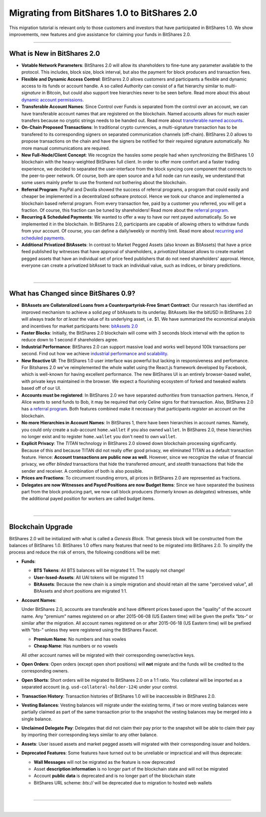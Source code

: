 
Migrating from BitShares 1.0 to BitShares 2.0
====================================================

This migration tutorial is relevant only to those customers and investors that
have participated in BitShares 1.0. We show improvements, new features and give
assistance for claiming your funds in BitShares 2.0.

-----------------

.. _what-is-new:

What is New in BitShares 2.0
-----------------------------


* **Votable Network Parameters**: 
  BitShares 2.0 will allow its shareholders to fine-tune any parameter
  available to the protocol. This includes, block size, block interval, but
  also the payment for block producers and transaction fees.

* **Flexible and Dynamic Access Control**:
  BitShares 2.0 allows customers and participants a flexible and dynamic
  access to its funds or account handle. A so called *Authority* can consist of
  a flat hierarchy similar to *multi-signature* in Bitcoin, but could also
  support tree hierarchies never to be seen before. Read more about this about
  `dynamic account permissions`_.

* **Transferable Account Names**:
  Since Control over Funds is separated from the control over an account, we
  can have transferable account names that are registered on the blockchain.  
  Named accounts allows for much easier transfers because no cryptic strings
  needs to be handed out. Read more about `transferable named accounts`_.

* **On-Chain Proposed Transactions**:
  In traditional crypto currencies, a multi-signature transaction has to be
  transfered to its corresponding signers on separated communication channels
  (off-chain). BitShares 2.0 allows to propose transactions on the chain and
  have the signers be notified for their required signature automatically. No
  more manual communications are required.

* **New Full-Node/Client Concept**:
  We recognize the hassles some people had when synchronizing the BitShares 1.0
  blockchain with the heavy-weighted BitShares full client. In order to offer
  more comfort and a faster trading experience, we decided to separated the
  user-interface from the block syncing core component that connects to the
  peer-to-peer network. Of course, both are open source and a full node can run
  easily, we understand that some users mainly prefer to use the frontend not
  bothering about the blockchain.

* **Referral Program**:
  PayPal and Dwolla showed the success of referral programs, a program that
  could easily and cheaper be implemented in a decentralized software protocol.
  Hence we took our chance and implemented a blockchain based referral program.
  From every transaction fee, paid by a customer you referred, you will get a
  fraction. Of course, this fraction can be tuned by shareholders! Read more
  about the `referral program`_.

* **Recurring & Scheduled Payments**:
  We wanted to offer a way to have our rent payed automatically. So we
  implemented it in the blockchain. In BitShares 2.0, participants are capable
  of allowing others to withdraw funds from your account. Of course, you can
  define a daily/weekly or monthly limit. Read more about `recurring and
  scheduled payments`_.

* **Additional Privatized BitAssets**:
  In contrast to Market Pegged Assets (also known as BitAssets) that have a
  price feed published by witnesses that have approval of shareholders, a
  *privatized* bitasset allows to create market pegged assets that have an
  individual set of price feed publishers that do not need shareholders'
  approval. Hence, everyone can create a privatized bitAsset to track an
  individual value, such as indices, or binary predictions.

.. _dynamic account permissions: https://bitshares.org/technology/dynamic-account-permissions/
.. _transferable named accounts: https://bitshares.org/technology/transferable-named-accounts/
.. _referral program: https://bitshares.org/referral-program/
.. _recurring and scheduled payments: https://bitshares.org/technology/recurring-and-scheduled-payments/

|

      
--------------
	  
.. _what-changed:

What has Changed since BitShares 0.9?
-----------------------------------------


* **BitAssets are Collateralized Loans from a Counterpartyrisk-Free Smart Contract**:
  Our research has identified an improved mechanism to achieve a solid *peg* of
  bitAssets to its underlay. BitAssets like the bitUSD in BitShares 2.0 will
  always trade for *at least* the value of its underlying asset, i.e. $1.
  We have summarized the economical analysis and incentives for market
  participants here: `bitAssets 2.0`_

* **Faster Blocks**:
  Initially, the BitShares 2.0 blockchain will come with 3 seconds block
  interval with the option to reduce down to 1 second if shareholders agree.

* **Industrial Performance**:
  BitShares 2.0 can support massive load and works well beyond 100k transactions
  per second. Find out how we achieve `industrial performance and scalability`_.

* **New Reactive UI**:
  The BitShares 1.0 user interface was powerful but lacking in responsiveness and perfomance. For Bitshares 2.0 we've reimplemented the whole wallet using the React.js framework developed by Facebook, which is well-known for having excellent performance. The new BitShares UI is an entirely browser-based wallet, with private keys maintained in the browser.
  We expect a flourishing ecosystem of forked and tweaked wallets based off of
  our UI.

* **Accounts must be registered**:
  In BitShares 2.0 we have separated *authorities* from transaction partners.
  Hence, if Alice wants to send funds to Bob, it may be required that only
  Celine signs for that transaction. Also, BitShares 2.0 has `a referral program`_.
  Both features combined make it necessary that participants *register* an
  account on the blockchain.

* **No more Hierarchies in Account Names**:
  In BitShares 1, there have been hierarchies in account names. Namely, you
  could only create a sub-account ``home.wallet`` if you also owned ``wallet``.
  In BitShares 2.0, these hierarchies no longer exist and to register
  ``home.wallet`` you don't need to own ``wallet``.

* **Explicit Privacy**:
  The *TITAN* technology in BitShares 2.0 slowed down blockchain processing
  significantly. Because of this and because TITAN did not really offer good
  privacy, we eliminated TITAN as a default transaction feature. 
  Hence: **Account transactions are public now as well.**
  However, since we recognize the value of financial privacy, we offer
  *blinded* transactions that hide the transferred *amount*, and *stealth*
  transactions that hide the sender and receiver. A combination of both is also
  possible.
 
* **Prices are Fractions**:
  To circumvent rounding errors, all prices in BitShares 2.0 are represented as
  fractions.

* **Delegates are now Witnesses and Payed Positions are now Budget Items**:
  Since we have separated the business part from the block producing part, we
  now call block producers (formerly known as *delegates*) witnesses, while the
  additional payed position for workers are called budget items.

.. _industrial performance and scalability: https://bitshares.org/technology/industrial-performance-and-scalability/
.. _bitAssets 2.0: https://bitshares.org/technology/price-stable-cryptocurrencies/
.. _a referral program: https://bitshares.org/technology/recurring-and-scheduled-payments/

|



----------


.. _blockchain-upgrade-2:

Blockchain Upgrade
--------------------

BitShares 2.0 will be initialized with what is called a *Genesis Block*. That
genesis block will be constructed from the balances of BitShares 1.0. BitShares
1.0 offers many features that need to be migrated into BitShares 2.0. To
simplify the process and reduce the risk of errors, the following conditions
will be met:

* **Funds**:

  * **BTS Tokens**: All BTS balances will be migrated 1:1. The supply not change!
  * **User-Issed-Assets**: All UAI tokens will be migrated 1:1
  * **BitAssets**: Because the new chain is a simple migration and should
    retain all the same "perceived value", all BitAssets and short positions are
    migrated 1:1.

* **Account Names**:

  Under BitShares 2.0, accounts are transferable and have different prices
  based upon the "quality" of the account name. Any "premium" names registered
  on or after 2015-06-08 (US Eastern time) will be given the prefix “bts-“ or
  similar after the migration. All account names registered on or after
  2015-06-18 (US Eastern time) will be prefixed with "bts-" unless they were
  registered using the BitShares Faucet. 

  * **Premium Name**:  No numbers and has vowles 
  * **Cheap Name**:    Has numbers or no vowels 

  All other account names will be migrated with their corresponding
  owner/active keys.

* **Open Orders**:
  Open orders (except open short positions) will **not** migrate and the funds
  will be credited to the corresponding owners.
* **Open Shorts**:
  Short orders will be migrated to BitShares 2.0 on a 1:1 ratio. You collateral
  will be imported as a separated account (e.g. ``usd-collateral-holder-124``)
  under your control.
* **Transaction History**:
  Transaction histories of BitShares 1.0 will be inaccessible in BitShares 2.0.
* **Vesting Balances**:
  Vesting balances will migrate under the existing terms, if two or more vesting
  balances were partially claimed as part of the same transaction prior to the
  snapshot the vesting balances may be merged into a single balance.
* **Unclaimed Delegate Pay**:
  Delegates that did not claim their pay prior to the snapshot will be able to
  claim their pay by importing their corresponding keys similar to any other
  balance.
* **Assets**:
  User issued assets and market pegged assets will migrated with their
  corresponding issuer and holders.
* **Deprecated Features**:
  Some features have turned out to be unreliable or impractical and will thus
  deprecate:

  * **Wall Messages** will not be migrated as the feature is now deprecated
  * Asset **description information** is no longer part of the blockchain state
    and will not be migrated
  * Account **public data** is deprecated and is no longer part of the blockchain state
  * BitShares URL scheme: `bts://` will be deprecated due to migration to hosted
    web wallets
	
|

   

--------------

|   